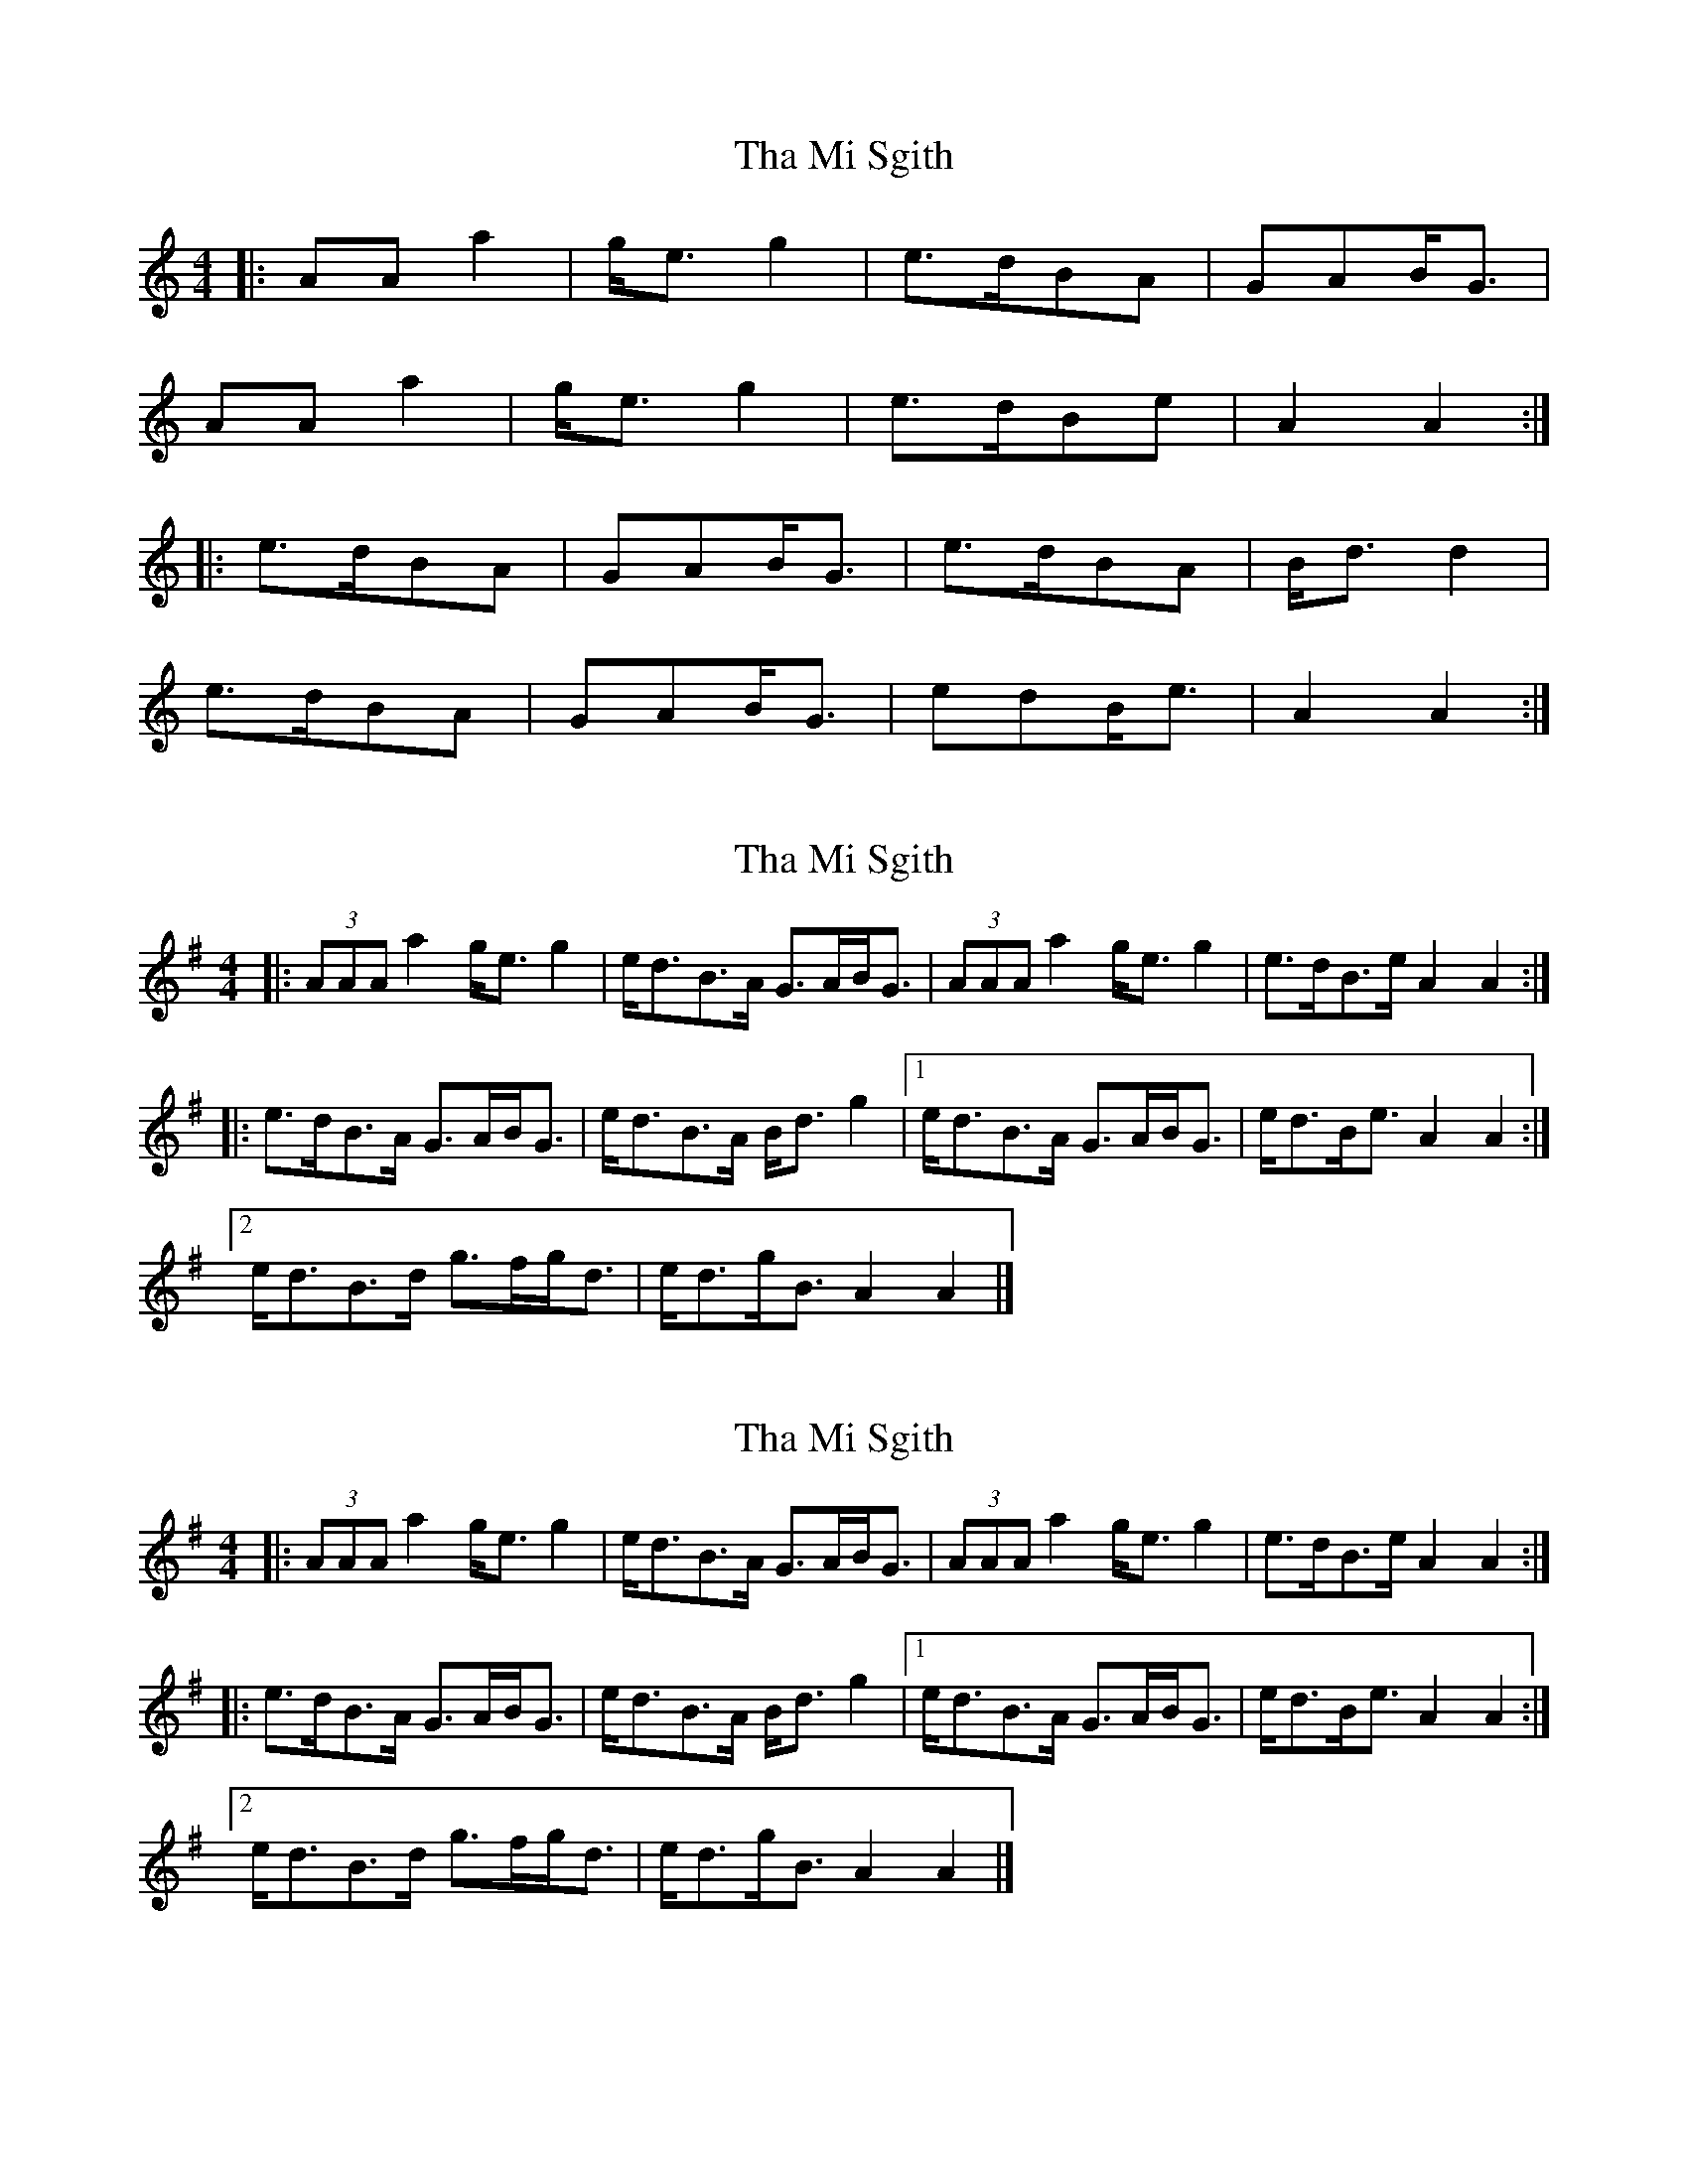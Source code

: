 X: 1
T: Tha Mi Sgith
Z: JeffK627
S: https://thesession.org/tunes/647#setting647
R: strathspey
M: 4/4
L: 1/8
K: Amin
|: AAa2 | g<eg2 | e>dBA | GAB<G |
AAa2 | g<eg2 | e>dBe | A2A2 :|
|: e>dBA | GAB<G | e>dBA | B<dd2 |
e>dBA | GAB<G | edB<e | A2A2 :|
X: 2
T: Tha Mi Sgith
Z: ceolachan
S: https://thesession.org/tunes/647#setting13675
R: strathspey
M: 4/4
L: 1/8
K: Ador
|: (3AAA a2 g<e g2 | e<dB>A G>AB<G |\
(3AAA a2 g<e g2 | e>dB>e A2 A2 :|
|: e>dB>A G>AB<G | e<dB>A B<d g2 |\
[1 e<dB>A G>AB<G | e<dB<e A2 A2 :|
[2 e<dB>d g>fg<d | e<dg<B A2 A2 |]
X: 3
T: Tha Mi Sgith
Z: ceolachan
S: https://thesession.org/tunes/647#setting13676
R: strathspey
M: 4/4
L: 1/8
K: Ador
|: (3AAA a2 g<e g2 | e<dB>A G>AB<G |\
(3AAA a2 g<e g2 | e>dB>e A2 A2 :|
|: e>dB>A G>AB<G | e<dB>A B<d g2 |\
[1 e<dB>A G>AB<G | e<dB<e A2 A2 :|
[2 e<dB>d g>fg<d | e<dg<B A2 A2 |]
X: 4
T: Tha Mi Sgith
Z: Tate
S: https://thesession.org/tunes/647#setting21706
R: strathspey
M: 4/4
L: 1/8
K: Amin
|:B|"Am"A<A a2 "G"g<e g2|"Em"e>dB>A "G"G>AB<G|"Am"A<A a2 "G"g<e g2|"Em"e>dB>e "Am"A/A/A A:|
|:g|"Em"e>dB>A "G"G>AB<G|"Em"e>dB>A "G"B2 B>g|"Em"e>dB>A "G"G>AB<d|"Em"e>dB>e "Am"A/A/A A:|
X: 5
T: Tha Mi Sgith
Z: JACKB
S: https://thesession.org/tunes/647#setting27863
R: strathspey
M: 4/4
L: 1/8
K: Amin
|: A2 a2 g<e g2 | e>dBA GAB<G |A2 a2 g<e g2 | e>dB<e A2 A2|
A2 a2 g<e g2 | e>dBA GAB<G |A2 a2 g<e g2 | e>dB<e A2 A2||
|: e>dBA GAB<G | e>dBA B<d d2 |e>dBA GAB<G | edB<e A2A2 |
e>dBA GAB<G | e>dBA B<d d2 |e>dBA GAB<G | edB<e A2A2 ||
X: 6
T: Tha Mi Sgith
Z: ceolachan
S: https://thesession.org/tunes/647#setting28129
R: strathspey
M: 4/4
L: 1/8
K: Ador
|: B/ |A<A {f}a2 g<e {f}g2 | {f}e>d(TB>A) {F}G>AB>G |\
A<A {f}a2 g<e {f}g2 | e<dB>g {^c}B<A A3/ :|
|: g/ |e>d(TB>A) {F}G>AB>G | e>d(TB>A) TB2 B>g |\
e>d(TB>A) {F}G>AB>d | e>d{f}g>B {cB}A2 A3/ :|
X: 7
T: Tha Mi Sgith
Z: ceolachan
S: https://thesession.org/tunes/647#setting28139
R: strathspey
M: 4/4
L: 1/8
K: Edor
|: ^D/ |~E2 e2 d<B d2 | B>AF>E D>EF<D |\
(3EEE e2 d<B d2 | B>AF<d E2 E3/ :|
|: _B/ |B>AF>E D>EF<D | B>AF<E F2 d2 |\
B>AF>E D>EF<A | B<Ad<F E2 E3/ :|
X: 8
T: Tha Mi Sgith
Z: coalpatch
S: https://thesession.org/tunes/647#setting29152
R: strathspey
M: 4/4
L: 1/8
K: Ador
|: A2 a a/a/ g e g g/g/ | edBA GAB/B/G |
A2 a a/a/ g e g g/g/ |1 edBG A2 AG :|2 edBG A2 A2
|: edBA GABd | edBA B2 B g/f/ |edBA GABd |1 edGB A2 A g/f/ :|2 edGB A2A2 |
